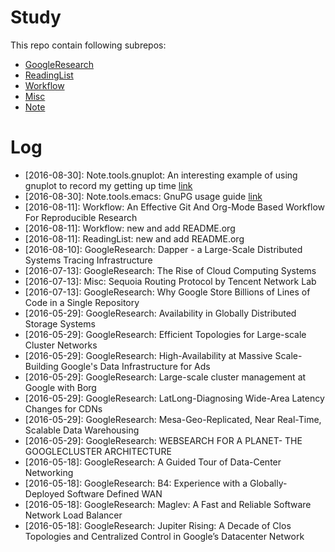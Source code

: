 * Study
This repo contain following subrepos:

- [[https://github.com/wanglf/study/tree/master/GoogleResearch][GoogleResearch]]
- [[https://github.com/wanglf/study/tree/master/ReadingList][ReadingList]]
- [[https://github.com/wanglf/study/tree/master/Workflow][Workflow]]
- [[https://github.com/wanglf/study/tree/master/Misc][Misc]]
- [[https://github.com/wanglf/study/tree/master/Note][Note]]

* Log

- [2016-08-30]: Note.tools.gnuplot: An interesting example of using gnuplot to record my getting up time [[https://github.com/wanglf/study/blob/master/Note/tools/gnuplot/getup.org][link]]
- [2016-08-30]: Note.tools.emacs: GnuPG usage guide [[https://github.com/wanglf/study/blob/master/Note/tools/emacs/gpg.org][link]]
- [2016-08-11]: Workflow: An Effective Git And Org-Mode Based Workflow For Reproducible Research
- [2016-08-11]: Workflow: new and add README.org
- [2016-08-11]: ReadingList: new and add README.org
- [2016-08-10]: GoogleResearch: Dapper - a Large-Scale Distributed Systems Tracing Infrastructure
- [2016-07-13]: GoogleResearch: The Rise of Cloud Computing Systems
- [2016-07-13]: Misc: Sequoia Routing Protocol by Tencent Network Lab
- [2016-07-13]: GoogleResearch: Why Google Store Billions of Lines of Code in a Single Repository
- [2016-05-29]: GoogleResearch: Availability in Globally Distributed Storage Systems
- [2016-05-29]: GoogleResearch: Efficient Topologies for Large-scale Cluster Networks
- [2016-05-29]: GoogleResearch: High-Availability at Massive Scale-Building Google's Data Infrastructure for Ads
- [2016-05-29]: GoogleResearch: Large-scale cluster management at Google with Borg
- [2016-05-29]: GoogleResearch: LatLong-Diagnosing Wide-Area Latency Changes for CDNs
- [2016-05-29]: GoogleResearch: Mesa-Geo-Replicated, Near Real-Time, Scalable Data Warehousing
- [2016-05-29]: GoogleResearch: WEBSEARCH FOR A PLANET- THE GOOGLECLUSTER ARCHITECTURE
- [2016-05-18]: GoogleResearch: A Guided Tour of Data-Center Networking
- [2016-05-18]: GoogleResearch: B4: Experience with a Globally-Deployed Software Defined WAN
- [2016-05-18]: GoogleResearch: Maglev: A Fast and Reliable Software Network Load Balancer
- [2016-05-18]: GoogleResearch: Jupiter Rising: A Decade of Clos Topologies and Centralized Control in Google’s Datacenter Network
